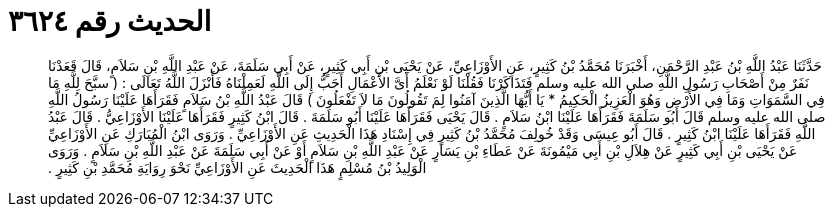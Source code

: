 
= الحديث رقم ٣٦٢٤

[quote.hadith]
حَدَّثَنَا عَبْدُ اللَّهِ بْنُ عَبْدِ الرَّحْمَنِ، أَخْبَرَنَا مُحَمَّدُ بْنُ كَثِيرٍ، عَنِ الأَوْزَاعِيِّ، عَنْ يَحْيَى بْنِ أَبِي كَثِيرٍ، عَنْ أَبِي سَلَمَةَ، عَنْ عَبْدِ اللَّهِ بْنِ سَلاَمٍ، قَالَ قَعَدْنَا نَفَرٌ مِنْ أَصْحَابِ رَسُولِ اللَّهِ صلى الله عليه وسلم فَتَذَاكَرْنَا فَقُلْنَا لَوْ نَعْلَمُ أَىَّ الأَعْمَالِ أَحَبُّ إِلَى اللَّهِ لَعَمِلْنَاهُ فَأَنْزَلَ اللَّهُ تَعَالَى ‏:‏ ‏(‏ سبَّحَ لِلَّهِ مَا فِي السَّمَوَاتِ وَمَا فِي الأَرْضِ وَهُوَ الْعَزِيزُ الْحَكِيمُ * يَا أَيُّهَا الَّذِينَ آمَنُوا لِمَ تَقُولُونَ مَا لاَ تَفْعَلُونَ ‏)‏ قَالَ عَبْدُ اللَّهِ بْنُ سَلاَمٍ فَقَرَأَهَا عَلَيْنَا رَسُولُ اللَّهِ صلى الله عليه وسلم قَالَ أَبُو سَلَمَةَ فَقَرَأَهَا عَلَيْنَا ابْنُ سَلاَمٍ ‏.‏ قَالَ يَحْيَى فَقَرَأَهَا عَلَيْنَا أَبُو سَلَمَةَ ‏.‏ قَالَ ابْنُ كَثِيرٍ فَقَرَأَهَا عَلَيْنَا الأَوْزَاعِيُّ ‏.‏ قَالَ عَبْدُ اللَّهِ فَقَرَأَهَا عَلَيْنَا ابْنُ كَثِيرٍ ‏.‏ قَالَ أَبُو عِيسَى وَقَدْ خُولِفَ مُحَمَّدُ بْنُ كَثِيرٍ فِي إِسْنَادِ هَذَا الْحَدِيثِ عَنِ الأَوْزَاعِيِّ ‏.‏ وَرَوَى ابْنُ الْمُبَارَكِ عَنِ الأَوْزَاعِيِّ عَنْ يَحْيَى بْنِ أَبِي كَثِيرٍ عَنْ هِلاَلِ بْنِ أَبِي مَيْمُونَةَ عَنْ عَطَاءِ بْنِ يَسَارٍ عَنْ عَبْدِ اللَّهِ بْنِ سَلاَمٍ أَوْ عَنْ أَبِي سَلَمَةَ عَنْ عَبْدِ اللَّهِ بْنِ سَلاَمٍ ‏.‏ وَرَوَى الْوَلِيدُ بْنُ مُسْلِمٍ هَذَا الْحَدِيثَ عَنِ الأَوْزَاعِيِّ نَحْوَ رِوَايَةِ مُحَمَّدِ بْنِ كَثِيرٍ ‏.‏